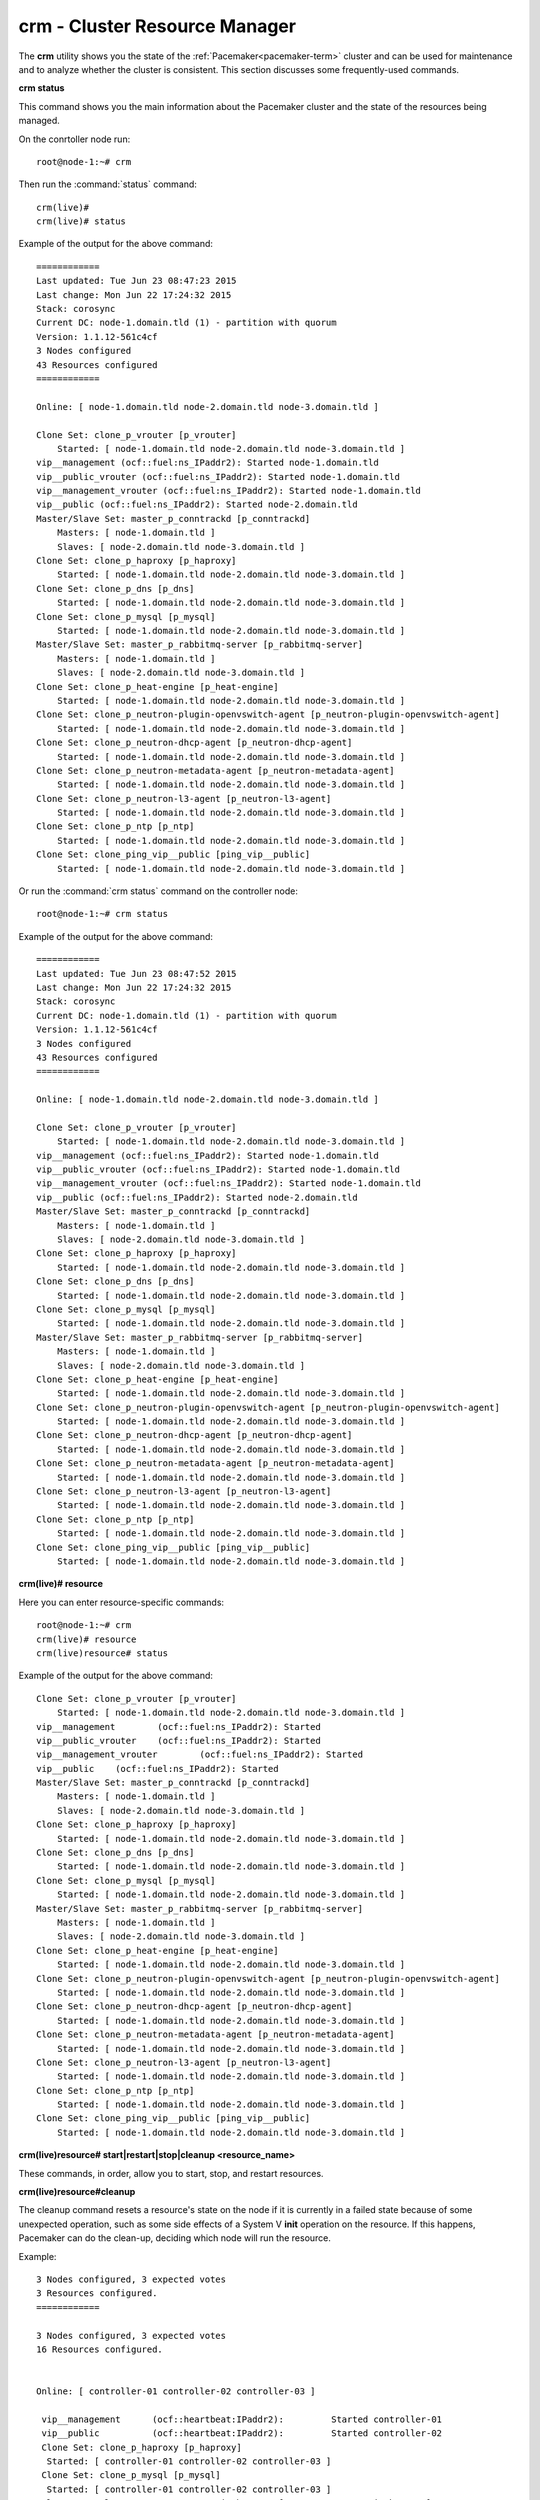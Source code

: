 
.. _crm-ops:

crm - Cluster Resource Manager
++++++++++++++++++++++++++++++

The **crm** utility shows you the state of the :ref:`Pacemaker<pacemaker-term>`
cluster and can be used for maintenance and to analyze whether the cluster is
consistent. This section discusses some frequently-used commands.

**crm status**

This command shows you the main information about the Pacemaker cluster and
the state of the resources being managed.

On the conrtoller node run::

 root@node-1:~# crm

Then run the :command:`status` command::

 crm(live)#
 crm(live)# status

Example of the output for the above command::

 ============
 Last updated: Tue Jun 23 08:47:23 2015
 Last change: Mon Jun 22 17:24:32 2015
 Stack: corosync
 Current DC: node-1.domain.tld (1) - partition with quorum
 Version: 1.1.12-561c4cf
 3 Nodes configured
 43 Resources configured
 ============

 Online: [ node-1.domain.tld node-2.domain.tld node-3.domain.tld ]

 Clone Set: clone_p_vrouter [p_vrouter]
     Started: [ node-1.domain.tld node-2.domain.tld node-3.domain.tld ]
 vip__management (ocf::fuel:ns_IPaddr2): Started node-1.domain.tld
 vip__public_vrouter (ocf::fuel:ns_IPaddr2): Started node-1.domain.tld
 vip__management_vrouter (ocf::fuel:ns_IPaddr2): Started node-1.domain.tld
 vip__public (ocf::fuel:ns_IPaddr2): Started node-2.domain.tld
 Master/Slave Set: master_p_conntrackd [p_conntrackd]
     Masters: [ node-1.domain.tld ]
     Slaves: [ node-2.domain.tld node-3.domain.tld ]
 Clone Set: clone_p_haproxy [p_haproxy]
     Started: [ node-1.domain.tld node-2.domain.tld node-3.domain.tld ]
 Clone Set: clone_p_dns [p_dns]
     Started: [ node-1.domain.tld node-2.domain.tld node-3.domain.tld ]
 Clone Set: clone_p_mysql [p_mysql]
     Started: [ node-1.domain.tld node-2.domain.tld node-3.domain.tld ]
 Master/Slave Set: master_p_rabbitmq-server [p_rabbitmq-server]
     Masters: [ node-1.domain.tld ]
     Slaves: [ node-2.domain.tld node-3.domain.tld ]
 Clone Set: clone_p_heat-engine [p_heat-engine]
     Started: [ node-1.domain.tld node-2.domain.tld node-3.domain.tld ]
 Clone Set: clone_p_neutron-plugin-openvswitch-agent [p_neutron-plugin-openvswitch-agent]
     Started: [ node-1.domain.tld node-2.domain.tld node-3.domain.tld ]
 Clone Set: clone_p_neutron-dhcp-agent [p_neutron-dhcp-agent]
     Started: [ node-1.domain.tld node-2.domain.tld node-3.domain.tld ]
 Clone Set: clone_p_neutron-metadata-agent [p_neutron-metadata-agent]
     Started: [ node-1.domain.tld node-2.domain.tld node-3.domain.tld ]
 Clone Set: clone_p_neutron-l3-agent [p_neutron-l3-agent]
     Started: [ node-1.domain.tld node-2.domain.tld node-3.domain.tld ]
 Clone Set: clone_p_ntp [p_ntp]
     Started: [ node-1.domain.tld node-2.domain.tld node-3.domain.tld ]
 Clone Set: clone_ping_vip__public [ping_vip__public]
     Started: [ node-1.domain.tld node-2.domain.tld node-3.domain.tld ]

Or run the :command:`crm status` command on the controller node::

 root@node-1:~# crm status

Example of the output for the above command::

 ============
 Last updated: Tue Jun 23 08:47:52 2015
 Last change: Mon Jun 22 17:24:32 2015
 Stack: corosync
 Current DC: node-1.domain.tld (1) - partition with quorum
 Version: 1.1.12-561c4cf
 3 Nodes configured
 43 Resources configured
 ============

 Online: [ node-1.domain.tld node-2.domain.tld node-3.domain.tld ]

 Clone Set: clone_p_vrouter [p_vrouter]
     Started: [ node-1.domain.tld node-2.domain.tld node-3.domain.tld ]
 vip__management (ocf::fuel:ns_IPaddr2): Started node-1.domain.tld
 vip__public_vrouter (ocf::fuel:ns_IPaddr2): Started node-1.domain.tld
 vip__management_vrouter (ocf::fuel:ns_IPaddr2): Started node-1.domain.tld
 vip__public (ocf::fuel:ns_IPaddr2): Started node-2.domain.tld
 Master/Slave Set: master_p_conntrackd [p_conntrackd]
     Masters: [ node-1.domain.tld ]
     Slaves: [ node-2.domain.tld node-3.domain.tld ]
 Clone Set: clone_p_haproxy [p_haproxy]
     Started: [ node-1.domain.tld node-2.domain.tld node-3.domain.tld ]
 Clone Set: clone_p_dns [p_dns]
     Started: [ node-1.domain.tld node-2.domain.tld node-3.domain.tld ]
 Clone Set: clone_p_mysql [p_mysql]
     Started: [ node-1.domain.tld node-2.domain.tld node-3.domain.tld ]
 Master/Slave Set: master_p_rabbitmq-server [p_rabbitmq-server]
     Masters: [ node-1.domain.tld ]
     Slaves: [ node-2.domain.tld node-3.domain.tld ]
 Clone Set: clone_p_heat-engine [p_heat-engine]
     Started: [ node-1.domain.tld node-2.domain.tld node-3.domain.tld ]
 Clone Set: clone_p_neutron-plugin-openvswitch-agent [p_neutron-plugin-openvswitch-agent]
     Started: [ node-1.domain.tld node-2.domain.tld node-3.domain.tld ]
 Clone Set: clone_p_neutron-dhcp-agent [p_neutron-dhcp-agent]
     Started: [ node-1.domain.tld node-2.domain.tld node-3.domain.tld ]
 Clone Set: clone_p_neutron-metadata-agent [p_neutron-metadata-agent]
     Started: [ node-1.domain.tld node-2.domain.tld node-3.domain.tld ]
 Clone Set: clone_p_neutron-l3-agent [p_neutron-l3-agent]
     Started: [ node-1.domain.tld node-2.domain.tld node-3.domain.tld ]
 Clone Set: clone_p_ntp [p_ntp]
     Started: [ node-1.domain.tld node-2.domain.tld node-3.domain.tld ]
 Clone Set: clone_ping_vip__public [ping_vip__public]
     Started: [ node-1.domain.tld node-2.domain.tld node-3.domain.tld ]


**crm(live)# resource**

Here you can enter resource-specific commands::

  root@node-1:~# crm
  crm(live)# resource
  crm(live)resource# status

Example of the output for the above command::

 Clone Set: clone_p_vrouter [p_vrouter]
     Started: [ node-1.domain.tld node-2.domain.tld node-3.domain.tld ]
 vip__management	(ocf::fuel:ns_IPaddr2):	Started
 vip__public_vrouter	(ocf::fuel:ns_IPaddr2):	Started
 vip__management_vrouter	(ocf::fuel:ns_IPaddr2):	Started
 vip__public	(ocf::fuel:ns_IPaddr2):	Started
 Master/Slave Set: master_p_conntrackd [p_conntrackd]
     Masters: [ node-1.domain.tld ]
     Slaves: [ node-2.domain.tld node-3.domain.tld ]
 Clone Set: clone_p_haproxy [p_haproxy]
     Started: [ node-1.domain.tld node-2.domain.tld node-3.domain.tld ]
 Clone Set: clone_p_dns [p_dns]
     Started: [ node-1.domain.tld node-2.domain.tld node-3.domain.tld ]
 Clone Set: clone_p_mysql [p_mysql]
     Started: [ node-1.domain.tld node-2.domain.tld node-3.domain.tld ]
 Master/Slave Set: master_p_rabbitmq-server [p_rabbitmq-server]
     Masters: [ node-1.domain.tld ]
     Slaves: [ node-2.domain.tld node-3.domain.tld ]
 Clone Set: clone_p_heat-engine [p_heat-engine]
     Started: [ node-1.domain.tld node-2.domain.tld node-3.domain.tld ]
 Clone Set: clone_p_neutron-plugin-openvswitch-agent [p_neutron-plugin-openvswitch-agent]
     Started: [ node-1.domain.tld node-2.domain.tld node-3.domain.tld ]
 Clone Set: clone_p_neutron-dhcp-agent [p_neutron-dhcp-agent]
     Started: [ node-1.domain.tld node-2.domain.tld node-3.domain.tld ]
 Clone Set: clone_p_neutron-metadata-agent [p_neutron-metadata-agent]
     Started: [ node-1.domain.tld node-2.domain.tld node-3.domain.tld ]
 Clone Set: clone_p_neutron-l3-agent [p_neutron-l3-agent]
     Started: [ node-1.domain.tld node-2.domain.tld node-3.domain.tld ]
 Clone Set: clone_p_ntp [p_ntp]
     Started: [ node-1.domain.tld node-2.domain.tld node-3.domain.tld ]
 Clone Set: clone_ping_vip__public [ping_vip__public]
     Started: [ node-1.domain.tld node-2.domain.tld node-3.domain.tld ]

**crm(live)resource#  start|restart|stop|cleanup <resource_name>**

These commands, in order, allow you to start, stop, and restart resources.

**crm(live)resource#cleanup**

The cleanup command resets a resource's state on the node if it is currently
in a failed state because of some unexpected operation, such as some side
effects of a System V **init** operation on the resource. If this happens,
Pacemaker can do the clean-up, deciding which node will run the resource.

Example::

  3 Nodes configured, 3 expected votes
  3 Resources configured.
  ============

  3 Nodes configured, 3 expected votes
  16 Resources configured.


  Online: [ controller-01 controller-02 controller-03 ]

   vip__management      (ocf::heartbeat:IPaddr2):         Started controller-01
   vip__public          (ocf::heartbeat:IPaddr2):         Started controller-02
   Clone Set: clone_p_haproxy [p_haproxy]
    Started: [ controller-01 controller-02 controller-03 ]
   Clone Set: clone_p_mysql [p_mysql]
    Started: [ controller-01 controller-02 controller-03 ]
   Clone Set: clone_p_neutron-openvswitch-agent [p_neutron-openvswitch-agent]
    Started: [ controller-01 controller-02 controller-03 ]
   Clone Set: clone_p_neutron-metadata-agent [p_neutron-metadata-agent]
    Started: [ controller-01 controller-02 controller-03 ]
   Clone Set: clone_p_neutron-metadata-agent [p_neutron-dhcp-agent]
    Started: [ controller-01 controller-02 controller-03 ]
   p_neutron-dhcp-agent   (ocf::mirantis:neutron-agent-dhcp): Started controller-01
   Clone Set: clone_p_neutron-l3-agent [p_neutron-l3-agent]
    Started: [ controller-01 controller-02 controller-03 ]

In this case, **crm** found residual OpenStack agent processes that had been
started by Pacemaker because of network failure and cluster partitioning.
After the restoration of connectivity, Pacemaker saw these duplicate resources
running on different nodes. You can let it clean up this situation
automatically or, if you do not want to wait, cleanup them manually.

For more information, see `crm interactive help and documentation
<https://www.suse.com/documentation/sle_ha/book_sleha/data/sec_ha_manual_config_crm.html>`_.

Sometimes a cluster gets split into several parts. In this case, ``crm status``
shows something like this::

  On ctrl1
  ============
  ….
  Online: [ ctrl1 ]

  On ctrl2
  ============
  ….
  Online: [ ctrl2 ]

  On ctrl3
  ============
  ….
  Online: [ ctrl3 ]


You can troubleshoot this by checking connectivity between nodes.
Look for the following:

#. By default Fuel configures corosync over UDP. Security Appliances shouldn't
   block UDP traffic for 5404, 5405 ports. Deep traffic inspection should be
   turned off for these ports. These ports should be accepted on the management
   network between all controllers.

#. Corosync should start after the network interfaces are activated.

#. `bindnetaddr` should be located in the management network
   or at least in the same reachable segment.

**corosync-cfgtool -s**

This command displays the cluster connectivity status.::

  Printing ring status.
  Local node ID 50490378
  RING ID 0
        id      = 10.107.0.8
        status  = ring 0 active with no faults

FAULTY status indicates connectivity problems.

**corosync-objctl**

This command can get/set runtime Corosync configuration values including the
status of Corosync redundant ring members::

  runtime.totem.pg.mrp.srp.members.134245130.ip=r(0) ip(10.107.0.8)
  runtime.totem.pg.mrp.srp.members.134245130.join_count=1
  ...
  runtime.totem.pg.mrp.srp.members.201353994.ip=r(0) ip(10.107.0.12)
  runtime.totem.pg.mrp.srp.members.201353994.join_count=1
  runtime.totem.pg.mrp.srp.members.201353994.status=joined

If the IP of the node is 127.0.0.1, it means that Corosync started when only
the loopback interface was available and bound to it.

If the members list contains only one IP address or is incomplete, it indicates
that there is a Corosync connectivity issue because this node does not see the
other ones.

As **no-quorum-policy** is set to **stop** on fully functioning cluster,
Pacemaker will stop all resources on quorumless partition. If quorum is present,
the cluster will function normally, allowing to drop minor set of controllers.
This eliminates split-brain scenarios where nodes doesn't have quorum or
can't see each other.

In some scenarios, such as manual cluster recovery, **no-quorum-policy** can be
set to **ignore**. This setting allows operator to start operations on single
controller rather than waiting for for quorum.

.. code-block :: bash

  pcs property set no-quorum-policy=ignore

Once quorum or cluster is restored, **no-quorum-policy** should be set back to
its previous value.

Also, Fuel temporarily sets **no-quorum-policy** to **ignore** when
Cloud Operator adds/removes a controller node to the cluster.
This is required for scenarios when Cloud Operator adds more controller nodes
than the cluster currently consist of. Once addition/removal of new controller
node is done, Fuel sets **no-quorum-policy** to **stop** value.

It's also recommended to configure fencing (STONITH) for Pacemaker cluster.
That could be done manually or with help of Fencing plugin[1]_ for Fuel.
When STONITH enabled, **no-quorum-policy** could be set to **suicide** as well.
When set to **suicide**, the node will shoot itself and any other nodes in the
partition without quorum - but it won't try to shoot the nodes it can't see.
When set to **ignore** (or when it has quorum), it will shoot anyone it can't see.
For any other value, it won't shoot anyone when it doesn't have quorum.

Furthermore, Corosync will always try to automatically restore the cluster back
into single partition and start all of the resources, if any were stopped, unless
some controller nodes are damaged (cannot run the Corosync service for example).
Such nodes cannot join back the cluster and must be fenced by the STONITH daemon.
That is why production cluster should always have a fencing enabled.

.. [1] `Fencing plugin <https://github.com/stackforge/fuel-plugins/tree/master/ha_fencing>`_
